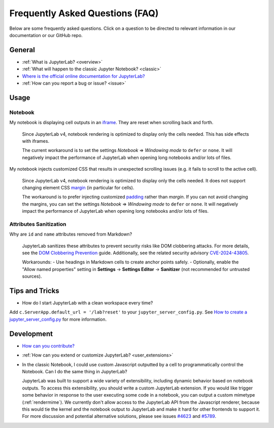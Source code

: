 .. Copyright (c) Jupyter Development Team.
.. Distributed under the terms of the Modified BSD License.

Frequently Asked Questions (FAQ)
================================

Below are some frequently asked questions. Click on a question to be directed to
relevant information in our documentation or our GitHub repo.

General
-------

-  :ref:`What is JupyterLab? <overview>`
-  :ref:`What will happen to the classic Jupyter Notebook? <classic>`
-  `Where is the official online documentation for
   JupyterLab? <https://jupyterlab.readthedocs.io>`__
-  :ref:`How can you report a bug or issue? <issue>`

Usage
-----

Notebook
^^^^^^^^

My notebook is displaying cell outputs in an `iframe <https://developer.mozilla.org/en-US/docs/Web/HTML/Element/iframe>`__. They are reset when scrolling back and forth.

    Since JupyterLab v4, notebook rendering is optimized to display only the cells needed.
    This has side effects with iframes.

    The current workaround is to set the settings *Notebook* => *Windowing mode* to ``defer`` or ``none``.
    It will negatively impact the performance of JupyterLab when opening long notebooks and/or lots of files.

My notebook injects customized CSS that results in unexpected scrolling issues (e.g. it fails to scroll to the active cell).

    Since JupyterLab v4, notebook rendering is optimized to display only the cells needed.
    It does not support changing element CSS `margin <https://developer.mozilla.org/en-US/docs/Web/CSS/margin>`__
    (in particular for cells).

    The workaround is to prefer injecting customized `padding <https://developer.mozilla.org/en-US/docs/Web/CSS/padding>`__ rather than *margin*.
    If you can not avoid changing the margins, you can set the settings *Notebook* => *Windowing mode* to ``defer`` or ``none``.
    It will negatively impact the performance of JupyterLab when opening long notebooks and/or lots of files.

Attributes Sanitization
^^^^^^^^^^^^^^^^^^^^^^^

Why are ``id`` and ``name`` attributes removed from Markdown?

    JupyterLab sanitizes these attributes to prevent security risks like DOM clobbering attacks. For more details, see the `DOM Clobbering Prevention <https://cheatsheetseries.owasp.org/cheatsheets/DOM_Clobbering_Prevention_Cheat_Sheet.html>`_ guide. Additionally, see the related security advisory `CVE-2024-43805 <https://github.com/jupyterlab/jupyterlab/security/advisories/GHSA-9q39-rmj3-p4r2>`_.

    Workarounds:
    - Use headings in Markdown cells to create anchor points safely.
    - Optionally, enable the "Allow named properties" setting in **Settings** -> **Settings Editor** -> **Sanitizer** (not recommended for untrusted sources).


Tips and Tricks
---------------

- How do I start JupyterLab with a clean workspace every time?

Add ``c.ServerApp.default_url = '/lab?reset'`` to your ``jupyter_server_config.py``.
See `How to create a jupyter_server_config.py <https://jupyter-server.readthedocs.io/en/latest/users/configuration.html>`__ for more information.


Development
-----------


-  `How can you
   contribute? <https://github.com/jupyterlab/jupyterlab/blob/main/CONTRIBUTING.md>`__
-  :ref:`How can you extend or customize JupyterLab? <user_extensions>`
-  In the classic Notebook, I could use custom Javascript outputted by a cell to programmatically
   control the Notebook. Can I do the same thing in JupyterLab?

   JupyterLab was built to support a wide variety of extensibility, including dynamic behavior based on notebook
   outputs. To access this extensibility, you should write a custom JupyterLab extension. If you would
   like trigger some behavior in response to the user executing some code in a notebook, you can output a custom
   mimetype (:ref:`rendermime`). We currently don't allow access to the JupyterLab
   API from the Javascript renderer, because this would tie the kernel and the notebook output to JupyterLab
   and make it hard for other frontends to support it.
   For more discussion and potential alternative solutions, please see issues
   `#4623 <https://github.com/jupyterlab/jupyterlab/issues/4623>`__ and
   `#5789 <https://github.com/jupyterlab/jupyterlab/issues/5789>`__.
